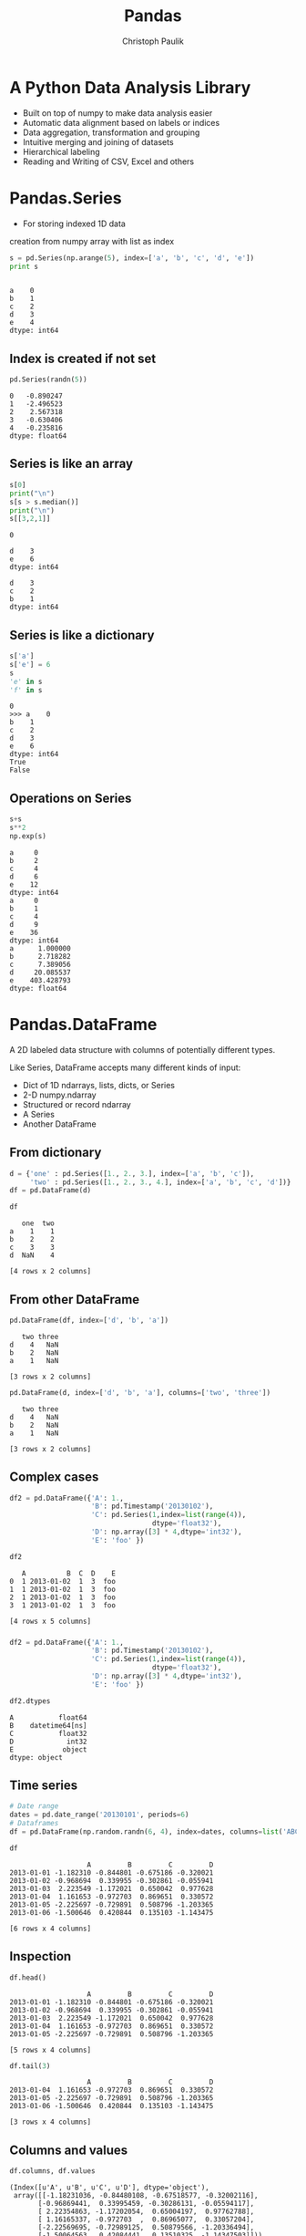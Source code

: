 #+OPTIONS: reveal_center:t reveal_control:t reveal_height:-1
#+OPTIONS: reveal_history:nil reveal_keyboard:t reveal_mathjax:nil
#+OPTIONS: reveal_overview:t reveal_progress:t
#+OPTIONS: reveal_rolling_links:nil reveal_slide_number:t
#+OPTIONS: reveal_title_slide:t reveal_width:-1
#+options: toc:nil ^:nil
#+REVEAL_MARGIN: -1
#+REVEAL_MIN_SCALE: -1
#+REVEAL_MAX_SCALE: -1
#+REVEAL_ROOT: ../reveal.js
#+REVEAL_TRANS: default
#+REVEAL_SPEED: default
#+REVEAL_THEME: black
#+REVEAL_EXTRA_CSS: ../code_formatting.css
#+REVEAL_EXTRA_JS: 
#+REVEAL_HLEVEL: 1
#+REVEAL_TITLE_SLIDE_TEMPLATE: <h1>%t</h1> <h2>%a</h2> <h2>%e</h2> <h2>%d</h2>
#+REVEAL_TITLE_SLIDE_BACKGROUND:
#+REVEAL_TITLE_SLIDE_BACKGROUND_SIZE:
#+REVEAL_TITLE_SLIDE_BACKGROUND_REPEAT:
#+REVEAL_TITLE_SLIDE_BACKGROUND_TRANSITION:
#+REVEAL_MATHJAX_URL: http://cdn.mathjax.org/mathjax/latest/MathJax.js?config=TeX-AMS-MML_HTMLorMML
#+REVEAL_PREAMBLE:
#+REVEAL_HEAD_PREAMBLE:
#+REVEAL_POSTAMBLE:
#+REVEAL_MULTIPLEX_ID:
#+REVEAL_MULTIPLEX_SECRET:
#+REVEAL_MULTIPLEX_URL:
#+REVEAL_MULTIPLEX_SOCKETIO_URL:
#+REVEAL_PLUGINS:
#+LOCAL_VARIABLES:
#+eval: (setq-local org-babel-default-header-args:python '((:tangle . "lecture7.py")))
#+End:

#+AUTHOR: Christoph Paulik
#+email: 
#+Title: Pandas

* Header and imports :noexport:
#+begin_src python :results output pp :exports both :session pd
import numpy as np
randn = np.random.randn
import pandas as pd
#+end_src

#+RESULTS:

* A Python Data Analysis Library
- Built on top of numpy to make data analysis easier
- Automatic data alignment based on labels or indices
- Data aggregation, transformation and grouping
- Intuitive merging and joining of datasets
- Hierarchical labeling
- Reading and Writing of CSV, Excel and others

* Pandas.Series
- For storing indexed 1D data
creation from numpy array with list as index
#+begin_src python :results output pp :exports both :session pd
s = pd.Series(np.arange(5), index=['a', 'b', 'c', 'd', 'e'])
print s
#+end_src

#+RESULTS:
: 
: a    0
: b    1
: c    2
: d    3
: e    4
: dtype: int64
** Index is created if not set
#+begin_src python :results output pp :exports both :session pd
pd.Series(randn(5))
#+end_src

#+RESULTS:
: 0   -0.890247
: 1   -2.496523
: 2    2.567318
: 3   -0.630406
: 4   -0.235816
: dtype: float64
** Series is like an array
#+begin_src python :results output verbatim pp :exports both :session pd
s[0]
print("\n")
s[s > s.median()]
print("\n")
s[[3,2,1]]
#+end_src

#+RESULTS:
#+begin_example
0

d    3
e    6
dtype: int64

d    3
c    2
b    1
dtype: int64
#+end_example
** Series is like a dictionary
#+begin_src python :results output pp :exports both :session pd
s['a']
s['e'] = 6
s
'e' in s
'f' in s
#+end_src

#+RESULTS:
: 0
: >>> a    0
: b    1
: c    2
: d    3
: e    6
: dtype: int64
: True
: False
** Operations on Series
#+begin_src python :results verbatim output pp :exports both :session pd
s+s
s**2
np.exp(s)
#+end_src

#+RESULTS:
#+begin_example
a     0
b     2
c     4
d     6
e    12
dtype: int64
a     0
b     1
c     4
d     9
e    36
dtype: int64
a      1.000000
b      2.718282
c      7.389056
d     20.085537
e    403.428793
dtype: float64
#+end_example

* Pandas.DataFrame
A 2D labeled data structure with columns of potentially
different types. 

Like Series, DataFrame accepts many different kinds of input:

- Dict of 1D ndarrays, lists, dicts, or Series
- 2-D numpy.ndarray
- Structured or record ndarray
- A Series
- Another DataFrame

** From dictionary
#+begin_src python :results output pp :exports both :session pd
d = {'one' : pd.Series([1., 2., 3.], index=['a', 'b', 'c']),
     'two' : pd.Series([1., 2., 3., 4.], index=['a', 'b', 'c', 'd'])}
df = pd.DataFrame(d)
#+end_src

#+RESULTS:

#+begin_src python :results verbatim pp :exports both :session pd
df
#+end_src

#+RESULTS:
:    one  two
: a    1    1
: b    2    2
: c    3    3
: d  NaN    4
: 
: [4 rows x 2 columns]

** From other DataFrame
#+begin_src python :results verbatim pp :exports both :session pd
pd.DataFrame(df, index=['d', 'b', 'a'])
#+end_src

#+RESULTS:
:    two three
: d    4   NaN
: b    2   NaN
: a    1   NaN
: 
: [3 rows x 2 columns]

#+begin_src python :results verbatim pp :exports both :session pd
pd.DataFrame(d, index=['d', 'b', 'a'], columns=['two', 'three'])
#+end_src

#+RESULTS:
:    two three
: d    4   NaN
: b    2   NaN
: a    1   NaN
: 
: [3 rows x 2 columns]

** Complex cases
#+begin_src python :results output pp :exports both :session pd
  df2 = pd.DataFrame({'A': 1.,
                      'B': pd.Timestamp('20130102'),
                      'C': pd.Series(1,index=list(range(4)),
                                     dtype='float32'),
                      'D': np.array([3] * 4,dtype='int32'),
                      'E': 'foo' })
#+end_src

#+RESULTS:

#+begin_src python :results verbatim pp :exports both :session pd
df2
#+end_src

#+RESULTS:
:    A          B  C  D    E
: 0  1 2013-01-02  1  3  foo
: 1  1 2013-01-02  1  3  foo
: 2  1 2013-01-02  1  3  foo
: 3  1 2013-01-02  1  3  foo
: 
: [4 rows x 5 columns]

*** 

#+begin_src python :results output pp :exports both :session pd
  df2 = pd.DataFrame({'A': 1.,
                      'B': pd.Timestamp('20130102'),
                      'C': pd.Series(1,index=list(range(4)),
                                     dtype='float32'),
                      'D': np.array([3] * 4,dtype='int32'),
                      'E': 'foo' })
#+end_src

#+RESULTS:

#+begin_src python :results verbatim pp :exports both :session pd
df2.dtypes
#+end_src

#+RESULTS:
: A           float64
: B    datetime64[ns]
: C           float32
: D             int32
: E            object
: dtype: object

** Time series
#+begin_src python :results output pp :exports both :session pd
# Date range
dates = pd.date_range('20130101', periods=6)
# Dataframes
df = pd.DataFrame(np.random.randn(6, 4), index=dates, columns=list('ABCD'))
#+end_src
#+RESULTS:

#+begin_src python :results verbatim pp :exports both :session pd
df
#+end_src

#+RESULTS:
:                    A         B         C         D
: 2013-01-01 -1.182310 -0.844801 -0.675186 -0.320021
: 2013-01-02 -0.968694  0.339955 -0.302861 -0.055941
: 2013-01-03  2.223549 -1.172021  0.650042  0.977628
: 2013-01-04  1.161653 -0.972703  0.869651  0.330572
: 2013-01-05 -2.225697 -0.729891  0.508796 -1.203365
: 2013-01-06 -1.500646  0.420844  0.135103 -1.143475
: 
: [6 rows x 4 columns]

** Inspection
#+begin_src python :results verbatim pp :exports both :session pd
df.head()
#+end_src

#+RESULTS:
:                    A         B         C         D
: 2013-01-01 -1.182310 -0.844801 -0.675186 -0.320021
: 2013-01-02 -0.968694  0.339955 -0.302861 -0.055941
: 2013-01-03  2.223549 -1.172021  0.650042  0.977628
: 2013-01-04  1.161653 -0.972703  0.869651  0.330572
: 2013-01-05 -2.225697 -0.729891  0.508796 -1.203365
: 
: [5 rows x 4 columns]
#+begin_src python :results verbatim pp :exports both :session pd
df.tail(3)
#+end_src

#+RESULTS:
:                    A         B         C         D
: 2013-01-04  1.161653 -0.972703  0.869651  0.330572
: 2013-01-05 -2.225697 -0.729891  0.508796 -1.203365
: 2013-01-06 -1.500646  0.420844  0.135103 -1.143475
: 
: [3 rows x 4 columns]
** Columns and values
#+begin_src python :results verbatim pp :exports both :session pd
df.columns, df.values
#+end_src

#+RESULTS:
: (Index([u'A', u'B', u'C', u'D'], dtype='object'),
:  array([[-1.18231036, -0.84480108, -0.67518577, -0.32002116],
:        [-0.96869441,  0.33995459, -0.30286131, -0.05594117],
:        [ 2.22354863, -1.17202054,  0.65004197,  0.97762788],
:        [ 1.16165337, -0.972703  ,  0.86965077,  0.33057204],
:        [-2.22569695, -0.72989125,  0.50879566, -1.20336494],
:        [-1.50064563,  0.42084441,  0.13510325, -1.14347503]]))
** Describe a DataFrame
#+begin_src python :results verbatim pp :exports both :session pd
df.describe()
#+end_src

#+RESULTS:
#+begin_example
              A         B         C         D
count  6.000000  6.000000  6.000000  6.000000
mean  -0.415358 -0.493103  0.197591 -0.235767
std    1.720486  0.692819  0.594865  0.847665
min   -2.225697 -1.172021 -0.675186 -1.203365
25%   -1.421062 -0.940728 -0.193370 -0.937612
50%   -1.075502 -0.787346  0.321949 -0.187981
75%    0.629066  0.072493  0.614730  0.233944
max    2.223549  0.420844  0.869651  0.977628

[8 rows x 4 columns]
#+end_example
** DataFrame Slicing Overview 
| Operation                      | Syntax          | Result    |
|--------------------------------+-----------------+-----------|
| Select column                  | =df[col]=       | Series    |
| Select row by label            | =df.loc[label]= | Series    |
| Select row by integer location | =df.iloc[loc]=  | Series    |
| Slice rows                     | =df[5:10]=      | DataFrame |
| Select rows by boolean vector  | =df[bool_vec]=  | DataFrame |
** By column or row slice
#+begin_src python :results verbatim pp :exports both :session pd
df['A']
#+end_src

#+RESULTS:
: 2013-01-01    0.478618
: 2013-01-02    0.576995
: 2013-01-03    0.624507
: 2013-01-04   -0.843534
: 2013-01-05    0.268148
: 2013-01-06    0.103352
: Freq: D, Name: A, dtype: float64

#+begin_src python :results verbatim pp :exports both :session pd
df[0:3]
#+end_src

#+RESULTS:
:                    A         B         C         D
: 2013-01-01 -0.606278  0.202519 -1.292230  0.421114
: 2013-01-02 -1.771912  0.464405 -1.068266 -1.618307
: 2013-01-03 -0.043097  0.085831 -0.110170 -0.501689
: 
: [3 rows x 4 columns]
** by index
#+begin_src python :results verbatim pp :exports both :session pd
df['20130102':'20130104']
#+end_src

#+RESULTS:
:                    A         B         C         D
: 2013-01-02  0.576995 -1.342716 -1.288564  1.274473
: 2013-01-03  0.624507  1.247183  1.320360 -0.261196
: 2013-01-04 -0.843534 -0.137865 -0.648286  1.111111
: 
: [3 rows x 4 columns]
#+begin_src python :results verbatim pp :exports both :session pd
from datetime import date
df[date(2013,1,2):date(2013,1,4)]
#+end_src

#+RESULTS:
:                    A         B         C         D
: 2013-01-02  0.746115 -0.512829 -0.678517  1.073326
: 2013-01-03  0.591932  0.540141  0.210288  0.307697
: 2013-01-04 -1.473426 -0.268890  1.168489  0.084277
: 
: [3 rows x 4 columns]

** by integer location
#+begin_src python :results verbatim pp :exports both :session pd
df.iloc[[4, 2]]
#+end_src

#+RESULTS:
:                    A         B         C         D
: 2013-01-05 -1.109290  0.091132  0.022315  1.345369
: 2013-01-03  1.576076 -0.319620 -0.341007 -0.200670
: 
: [2 rows x 4 columns]

** Grouping
#+begin_src python :results verbatim pp :exports both :session pd
gp = pd.DataFrame({'A' : ['foo', 'bar', 'foo', 'bar',
                          'foo', 'bar', 'foo', 'foo'],
                   'B' : ['one', 'one', 'two', 'three',
                          'two', 'two', 'one', 'three'],
                   'C' : np.random.randn(8),
                   'D' : np.random.randn(8)})
gp
#+end_src

#+RESULTS:
#+begin_example
     A      B         C         D
0  foo    one -0.422321 -0.291769
1  bar    one -0.484162 -0.180923
2  foo    two -0.537488 -1.222982
3  bar  three -0.960728  0.028788
4  foo    two  0.949052  0.314487
5  bar    two -0.558902 -0.591509
6  foo    one -0.300908 -1.505607
7  foo  three  1.393960 -1.576588

[8 rows x 4 columns]
#+end_example

** 
#+begin_src python :results verbatim pp :exports both :session pd
gp.groupby('A').sum()
#+end_src

#+RESULTS:
:             C         D
: A                      
: bar -2.003792 -0.743644
: foo  1.082296 -4.282459
: 
: [2 rows x 2 columns]

#+begin_src python :results verbatim pp :exports both :session pd
gp.groupby(['A','B']).mean()
#+end_src

#+RESULTS:
#+begin_example
                  C         D
A   B                        
bar one   -0.484162 -0.180923
    three -0.960728  0.028788
    two   -0.558902 -0.591509
foo one   -0.361614 -0.898688
    three  1.393960 -1.576588
    two    0.205782 -0.454248

[6 rows x 2 columns]
#+end_example

** Merging
#+begin_src python :results verbatim pp :exports both :session pd
left = pd.DataFrame({'key': ['one', 'two'], 'lval': [1, 2]})
right = pd.DataFrame({'key': ['two', 'one'], 'rval': [4, 5]})
pd.merge(left, right, on='key')
#+end_src

#+RESULTS:
:    key  lval  rval
: 0  one     1     5
: 1  two     2     4
: 
: [2 rows x 3 columns]

** Plotting
Pandas has built-in functions for common plot types
#+begin_src python :results pp :exports code :session pd
  import matplotlib.pyplot as plt
  df = pd.DataFrame(randn(1000, 4), 
                    index=pd.date_range('1/1/2000', periods=1000),
                    columns=list('ABCD'))
  df = df.cumsum()
  ax = df.plot()
#+end_src

#+RESULTS:
: 'org_babel_python_eoe'

** 
#+begin_src python :results file :exports results :session pd
plt.savefig('ts.png')
'ts.png'
#+end_src

#+RESULTS:
[[file:ts.png]]

** Working with a dataset
Let's try working with the [[http://grouplens.org/datasets/movielens/][Movielens]] 100k dataset
- 1000 Users
- 100,000 Ratings
- 1700 Movies

Extract the ml-100k.zip to a folder =ml-100k= in the same directory as the =lecture7.py=

***  Reading the data
#+begin_src python :results output pp :exports both :session pd
  # pass in column names for each CSV
  u_cols = ['user_id', 'age', 'sex', 'occupation', 'zip_code']
  users = pd.read_csv('ml-100k/u.user', sep='|', names=u_cols)

  r_cols = ['user_id', 'movie_id', 'rating', 'unix_timestamp']
  ratings = pd.read_csv('ml-100k/u.data', sep='\t', names=r_cols)

  # the movies file contains columns indicating the movie's genres
  # let's only load the first five columns of the file with usecols
  m_cols = ['movie_id', 'title', 'release_date',
            'video_release_date', 'imdb_url']
  movies = pd.read_csv('ml-100k/u.item', sep='|', 
                       names=m_cols, usecols=range(5))

  # create one merged DataFrame
  movie_ratings = pd.merge(movies, ratings)
  lens = pd.merge(movie_ratings, users)
#+end_src

#+RESULTS:

*** How does the data look like?

#+begin_src python :results verbatim pp :exports both :session pd
lens.head(3)
#+end_src

#+RESULTS:
#+begin_example
   movie_id              title release_date  video_release_date  \
0         1   Toy Story (1995)  01-Jan-1995                 NaN   
1         4  Get Shorty (1995)  01-Jan-1995                 NaN   
2         5     Copycat (1995)  01-Jan-1995                 NaN   

                                            imdb_url  user_id  rating  \
0  http://us.imdb.com/M/title-exact?Toy%20Story%2...      308       4   
1  http://us.imdb.com/M/title-exact?Get%20Shorty%...      308       5   
2  http://us.imdb.com/M/title-exact?Copycat%20(1995)      308       4   

   unix_timestamp  age sex occupation zip_code  
0       887736532   60   M    retired    95076  
1       887737890   60   M    retired    95076  
2       887739608   60   M    retired    95076  

[3 rows x 12 columns]
#+end_example

*** What are the 10 most rated movies?
#+begin_src python :results output pp :exports both :session pd
most_rated = lens.groupby('title').size().order(ascending=False)[:10]
print most_rated
#+end_src

#+RESULTS:
#+begin_example

title
Star Wars (1977)                 583
Contact (1997)                   509
Fargo (1996)                     508
Return of the Jedi (1983)        507
Liar Liar (1997)                 485
English Patient, The (1996)      481
Scream (1996)                    478
Toy Story (1995)                 452
Air Force One (1997)             431
Independence Day (ID4) (1996)    429
dtype: int64
#+end_example

*** Which movies are most highly rated?
The =agg= function can take multiple functions that are applied to a column 
#+begin_src python :results verbatim pp :exports both :session pd
movie_stats = lens.groupby('title').agg({'rating': [np.size, np.mean]})
movie_stats.head()
#+end_src

#+RESULTS:
#+begin_example
                           rating          
                             size      mean
title                                      
'Til There Was You (1997)       9  2.333333
1-900 (1994)                    5  2.600000
101 Dalmatians (1996)         109  2.908257
12 Angry Men (1957)           125  4.344000
187 (1997)                     41  3.024390

[5 rows x 2 columns]
#+end_example

*** Which movies are most highly rated?
Sort them by mean rating
#+begin_src python :results verbatim pp :exports both :session pd
movie_stats.sort([('rating', 'mean')], ascending=False).head()
#+end_src

#+RESULTS:
#+begin_example
                                            rating      
                                              size  mean
title                                                   
Marlene Dietrich: Shadow and Light (1996)        1     5
Prefontaine (1997)                               3     5
Santa with Muscles (1996)                        2     5
Star Kid (1997)                                  3     5
Someone Else's America (1995)                    1     5

[5 rows x 2 columns]
#+end_example

*** Which movies are most highly rated?
Lets only look at movies rated at least 100 times
#+begin_src python :results verbatim pp :exports both :session pd
atleast_100 = movie_stats['rating'].size >= 100
movie_stats[atleast_100].sort([('rating', 'mean')], ascending=False).head()
#+end_src

#+RESULTS:
#+begin_example
                                  rating          
                                    size      mean
title                                             
Close Shave, A (1995)                112  4.491071
Schindler's List (1993)              298  4.466443
Wrong Trousers, The (1993)           118  4.466102
Casablanca (1942)                    243  4.456790
Shawshank Redemption, The (1994)     283  4.445230

[5 rows x 2 columns]
#+end_example

*** Exercise
#+begin_src python :results output pp :exports source
### Exercise ###
### Try to plot the ratings distribution of a movie of your choice.
### you can use the hist() function to produce a histogram
#+end_src

*** Solution 
#+begin_src python :results file :exports both :session pd
toy_story = lens[lens.title=='Toy Story (1995)']
plt.figure()
ax = toy_story.rating.hist()
plt.savefig('hist.png')
'hist.png'
#+end_src

#+ATTR_HTML: :width 50%
#+RESULTS:
[[file:hist.png]]

*** Exercise 2
#+begin_src python :results output pp :exports source
### Exercise ###
### plot the mean rating by age of user
#+end_src

*** Solution 
#+begin_src python :results file :exports both :session pd
age_grouped = toy_story.groupby('age').mean()
plt.figure()
ax = age_grouped['rating'].plot()
plt.savefig('age-ratings.png')
'age-ratings.png'
#+end_src

#+ATTR_HTML: :width 50%
#+RESULTS:
[[file:age-ratings.png]]
* Additional Resources
- [[http://pandas.pydata.org/][Pandas website]] - The documentation is very thorough and full of examples
- [[http://pandas.pydata.org/pandas-docs/stable/tutorials.html][List of pandas tutorials]]
- [[http://www.gregreda.com/2013/10/26/using-pandas-on-the-movielens-dataset/][using pandas on the movielens dataset]] (blogpost from which I took some examples)

